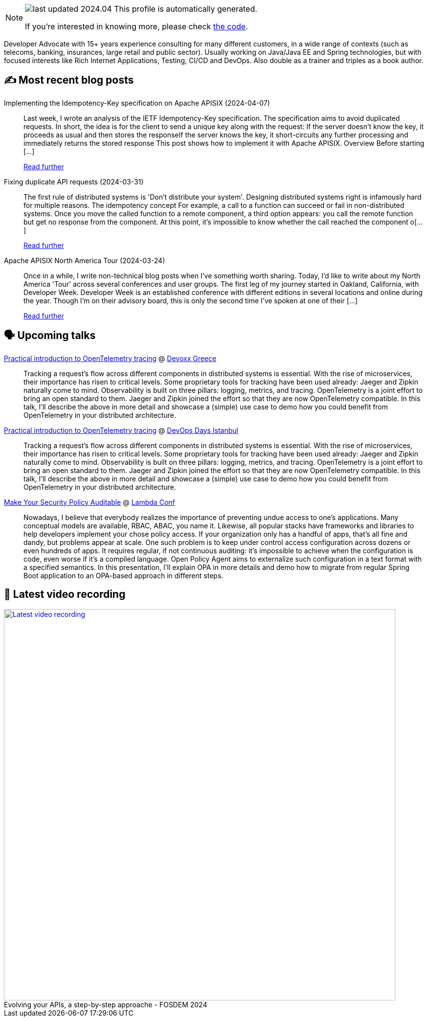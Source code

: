

ifdef::env-github[]
:tip-caption: :bulb:
:note-caption: :information_source:
:important-caption: :heavy_exclamation_mark:
:caution-caption: :fire:
:warning-caption: :warning:
endif::[]

:figure-caption!:

[NOTE]
====
image:https://img.shields.io/badge/last_updated-2024.04.13-blue[]
 This profile is automatically generated.

If you're interested in knowing more, please check https://github.com/nfrankel/nfrankel-update/[the code^].
====

Developer Advocate with 15+ years experience consulting for many different customers, in a wide range of contexts (such as telecoms, banking, insurances, large retail and public sector). Usually working on Java/Java EE and Spring technologies, but with focused interests like Rich Internet Applications, Testing, CI/CD and DevOps. Also double as a trainer and triples as a book author.


## ✍️ Most recent blog posts



Implementing the Idempotency-Key specification on Apache APISIX (2024-04-07)::
Last week, I wrote an analysis of the IETF Idempotency-Key specification. The specification aims to avoid duplicated requests. In short, the idea is for the client to send a unique key along with the request:  If the server doesn&#8217;t know the key, it proceeds as usual and then stores the responseIf the server knows the key, it short-circuits any further processing and immediately returns the stored response  This post shows how to implement it with Apache APISIX.   Overview   Before starting [...]
+
https://blog.frankel.ch/implement-idempotency-key-apisix/[Read further^]



Fixing duplicate API requests (2024-03-31)::
The first rule of distributed systems is 'Don&#8217;t distribute your system'. Designing distributed systems right is infamously hard for multiple reasons.   The idempotency concept   For example, a call to a function can succeed or fail in non-distributed systems. Once you move the called function to a remote component, a third option appears: you call the remote function but get no response from the component. At this point, it&#8217;s impossible to know whether the call reached the component o[...]
+
https://blog.frankel.ch/fix-duplicate-api-requests/[Read further^]



Apache APISIX North America Tour (2024-03-24)::
Once in a while, I write non-technical blog posts when I&#8217;ve something worth sharing. Today, I&#8217;d like to write about my North America 'Tour' across several conferences and user groups.   The first leg of my journey started in Oakland, California, with Developer Week. Developer Week is an established conference with different editions in several locations and online during the year. Though I&#8217;m on their advisory board, this is only the second time I&#8217;ve spoken at one of their [...]
+
https://blog.frankel.ch/apisix-north-america-tour/[Read further^]



## 🗣️ Upcoming talks



https://devoxx.gr/talk/?id=5657[Practical introduction to OpenTelemetry tracing^] @ https://devoxx.gr/[Devoxx Greece^]::
+
Tracking a request’s flow across different components in distributed systems is essential. With the rise of microservices, their importance has risen to critical levels. Some proprietary tools for tracking have been used already: Jaeger and Zipkin naturally come to mind. Observability is built on three pillars: logging, metrics, and tracing. OpenTelemetry is a joint effort to bring an open standard to them. Jaeger and Zipkin joined the effort so that they are now OpenTelemetry compatible. In this talk, I’ll describe the above in more detail and showcase a (simple) use case to demo how you could benefit from OpenTelemetry in your distributed architecture.       



https://devopsdays.istanbul/[Practical introduction to OpenTelemetry tracing^] @ https://devopsdays.istanbul/[DevOps Days Istanbul^]::
+
Tracking a request’s flow across different components in distributed systems is essential. With the rise of microservices, their importance has risen to critical levels. Some proprietary tools for tracking have been used already: Jaeger and Zipkin naturally come to mind. Observability is built on three pillars: logging, metrics, and tracing. OpenTelemetry is a joint effort to bring an open standard to them. Jaeger and Zipkin joined the effort so that they are now OpenTelemetry compatible. In this talk, I’ll describe the above in more detail and showcase a (simple) use case to demo how you could benefit from OpenTelemetry in your distributed architecture.       



https://www.lambdaconf.us/speakers/nicolas-frankel[Make Your Security Policy Auditable^] @ https://www.lambdaconf.us/[Lambda Conf^]::
+
Nowadays, I believe that everybody realizes the importance of preventing undue access to one's applications. Many conceptual models are available, RBAC, ABAC, you name it. Likewise, all popular stacks have frameworks and libraries to help developers implement your chose policy access. If your organization only has a handful of apps, that's all fine and dandy, but problems appear at scale. One such problem is to keep under control access configuration across dozens or even hundreds of apps. It requires regular, if not continuous auditing: it's impossible to achieve when the configuration is code, even worse if it's a compiled language. Open Policy Agent aims to externalize such configuration in a text format with a specified semantics. In this presentation, I'll explain OPA in more details and demo how to migrate from regular Spring Boot application to an OPA-based approach in different steps.



## 🎥 Latest video recording

image::https://img.youtube.com/vi/f0YexC8bpmM/sddefault.jpg[Latest video recording,800,link=https://www.youtube.com/watch?v=f0YexC8bpmM,title="Evolving your APIs, a step-by-step approache - FOSDEM 2024"]